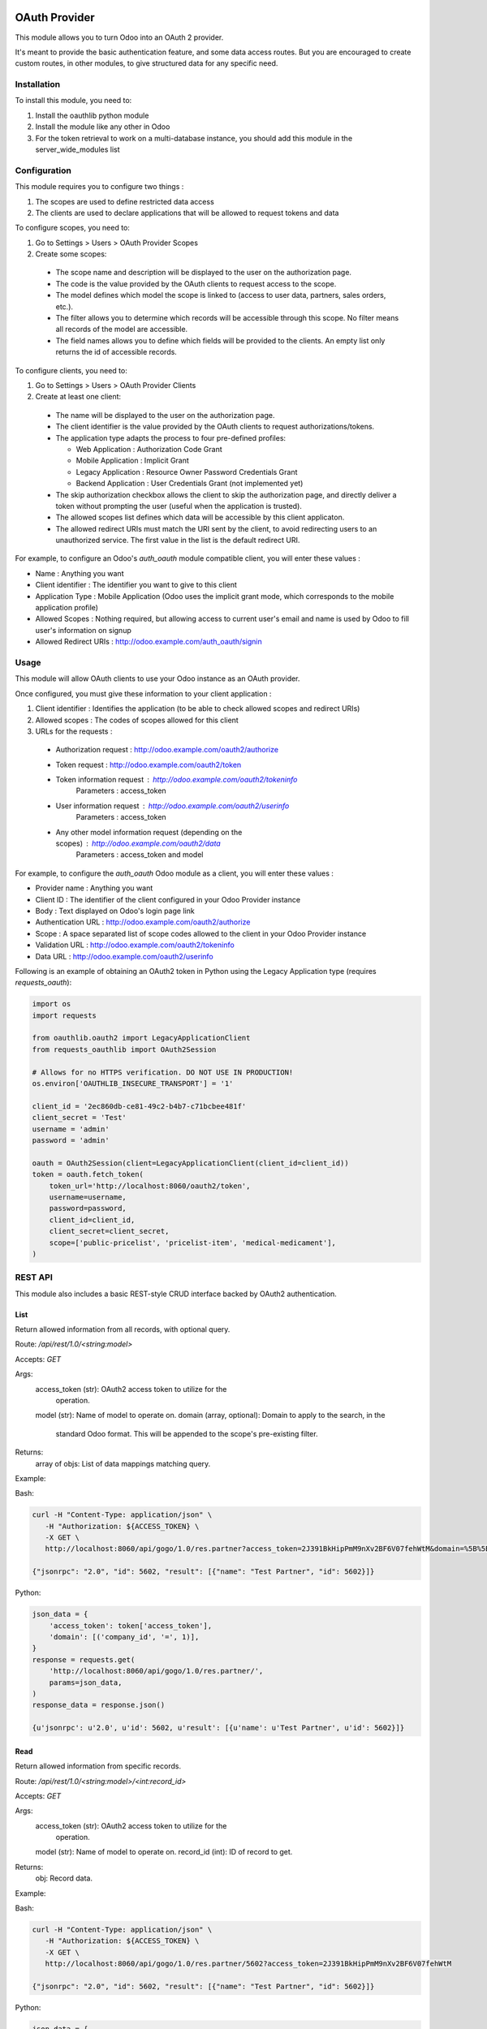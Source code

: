 .. image:: https://img.shields.io/badge/licence-LGPL--3-blue.svg
   :target: http://www.gnu.org/licenses/lgpl-3.0-standalone.html
   :alt: License: LGPL-3

==============
OAuth Provider
==============

This module allows you to turn Odoo into an OAuth 2 provider.

It's meant to provide the basic authentication feature, and some data access routes.
But you are encouraged to create custom routes, in other modules, to give structured data for any specific need.

Installation
============

To install this module, you need to:

#. Install the oauthlib python module
#. Install the module like any other in Odoo
#. For the token retrieval to work on a multi-database instance, you should add this module in the server_wide_modules list

Configuration
=============

This module requires you to configure two things :

#. The scopes are used to define restricted data access
#. The clients are used to declare applications that will be allowed to request tokens and data

To configure scopes, you need to:

#. Go to Settings > Users > OAuth Provider Scopes
#. Create some scopes:

 - The scope name and description will be displayed to the user on the authorization page.
 - The code is the value provided by the OAuth clients to request access to the scope.
 - The model defines which model the scope is linked to (access to user data, partners, sales orders, etc.).
 - The filter allows you to determine which records will be accessible through this scope. No filter means all records of the model are accessible.
 - The field names allows you to define which fields will be provided to the clients. An empty list only returns the id of accessible records.

To configure clients, you need to:

#. Go to Settings > Users > OAuth Provider Clients
#. Create at least one client:

 - The name will be displayed to the user on the authorization page.
 - The client identifier is the value provided by the OAuth clients to request authorizations/tokens.
 - The application type adapts the process to four pre-defined profiles:

   - Web Application : Authorization Code Grant
   - Mobile Application : Implicit Grant
   - Legacy Application : Resource Owner Password Credentials Grant
   - Backend Application : User Credentials Grant (not implemented yet)

 - The skip authorization checkbox allows the client to skip the authorization page, and directly deliver a token without prompting the user (useful when the application is trusted).
 - The allowed scopes list defines which data will be accessible by this client applicaton.
 - The allowed redirect URIs must match the URI sent by the client, to avoid redirecting users to an unauthorized service. The first value in the list is the default redirect URI.

For example, to configure an Odoo's *auth_oauth* module compatible client, you will enter these values :

- Name : Anything you want
- Client identifier : The identifier you want to give to this client
- Application Type : Mobile Application (Odoo uses the implicit grant mode, which corresponds to the mobile application profile)
- Allowed Scopes : Nothing required, but allowing access to current user's email and name is used by Odoo to fill user's information on signup
- Allowed Redirect URIs : http://odoo.example.com/auth_oauth/signin

Usage
=====

This module will allow OAuth clients to use your Odoo instance as an OAuth provider.

Once configured, you must give these information to your client application :

#. Client identifier : Identifies the application (to be able to check allowed scopes and redirect URIs)
#. Allowed scopes : The codes of scopes allowed for this client
#. URLs for the requests :

  - Authorization request : http://odoo.example.com/oauth2/authorize
  - Token request : http://odoo.example.com/oauth2/token
  - Token information request : http://odoo.example.com/oauth2/tokeninfo
     Parameters : access_token
  - User information request : http://odoo.example.com/oauth2/userinfo
     Parameters : access_token
  - Any other model information request (depending on the scopes) : http://odoo.example.com/oauth2/data
     Parameters : access_token and model

For example, to configure the *auth_oauth* Odoo module as a client, you will enter these values :

- Provider name : Anything you want
- Client ID : The identifier of the client configured in your Odoo Provider instance
- Body : Text displayed on Odoo's login page link
- Authentication URL : http://odoo.example.com/oauth2/authorize
- Scope : A space separated list of scope codes allowed to the client in your Odoo Provider instance
- Validation URL : http://odoo.example.com/oauth2/tokeninfo
- Data URL : http://odoo.example.com/oauth2/userinfo

Following is an example of obtaining an OAuth2 token in Python using the Legacy Application type (requires `requests_oauth`):

.. code-block:: python

   import os
   import requests

   from oauthlib.oauth2 import LegacyApplicationClient
   from requests_oauthlib import OAuth2Session

   # Allows for no HTTPS verification. DO NOT USE IN PRODUCTION!
   os.environ['OAUTHLIB_INSECURE_TRANSPORT'] = '1'

   client_id = '2ec860db-ce81-49c2-b4b7-c71bcbee481f'
   client_secret = 'Test'
   username = 'admin'
   password = 'admin'

   oauth = OAuth2Session(client=LegacyApplicationClient(client_id=client_id))
   token = oauth.fetch_token(
       token_url='http://localhost:8060/oauth2/token',
       username=username,
       password=password,
       client_id=client_id,
       client_secret=client_secret,
       scope=['public-pricelist', 'pricelist-item', 'medical-medicament'],
   )

REST API
========

This module also includes a basic REST-style CRUD interface backed by OAuth2 authentication.

List
----

Return allowed information from all records, with optional query.

Route: `/api/rest/1.0/<string:model>`

Accepts: `GET`

Args:
   access_token (str): OAuth2 access token to utilize for the
       operation.
   model (str): Name of model to operate on.
   domain (array, optional): Domain to apply to the search, in the
       standard Odoo format. This will be appended to the scope's
       pre-existing filter.

Returns:
   array of objs: List of data mappings matching query.

Example:

Bash:

.. code-block:: bash

   curl -H "Content-Type: application/json" \
      -H "Authorization: ${ACCESS_TOKEN} \
      -X GET \
      http://localhost:8060/api/gogo/1.0/res.partner?access_token=2J391BkHipPmM9nXv2BF6V07fehWtM&domain=%5B%5B%22company_id%22%2C%20%22%3D%22%2C%201%5D%5D

   {"jsonrpc": "2.0", "id": 5602, "result": [{"name": "Test Partner", "id": 5602}]}

Python:

.. code-block:: python

   json_data = {
       'access_token': token['access_token'],
       'domain': [('company_id', '=', 1)],
   }
   response = requests.get(
       'http://localhost:8060/api/gogo/1.0/res.partner/',
       params=json_data,
   )
   response_data = response.json()

   {u'jsonrpc': u'2.0', u'id': 5602, u'result': [{u'name': u'Test Partner', u'id': 5602}]}

Read
----

Return allowed information from specific records.

Route: `/api/rest/1.0/<string:model>/<int:record_id>`

Accepts: `GET`

Args:
   access_token (str): OAuth2 access token to utilize for the
       operation.
   model (str): Name of model to operate on.
   record_id (int): ID of record to get.

Returns:
   obj: Record data.

Example:

Bash:

.. code-block:: bash

   curl -H "Content-Type: application/json" \
      -H "Authorization: ${ACCESS_TOKEN} \
      -X GET \
      http://localhost:8060/api/gogo/1.0/res.partner/5602?access_token=2J391BkHipPmM9nXv2BF6V07fehWtM

   {"jsonrpc": "2.0", "id": 5602, "result": [{"name": "Test Partner", "id": 5602}]}

Python:

.. code-block:: python

   json_data = {
       'access_token': token['access_token'],
   }
   response = requests.post(
       'http://localhost:8060/api/gogo/1.0/res.partner/5602',
      params=json_data,
   )
   response_data = response.json()

   {u'jsonrpc': u'2.0', u'id': 5602, u'result': [{u'name': u'Test Partner', u'id': 5602}]}

Create
------

Return allowed information from specific records.

Route: `/api/rest/1.0/<string:model>`

Accepts: `POST`

Args:
   access_token (str): OAuth2 access token to utilize for the
       operation.
   model (str): Name of model to operate on.
   kwargs (mixed): All other named arguments are used as the data
       for record mutation.

Returns:
   obj: Record data.

Example:

Bash:

.. code-block:: bash

   curl -H "Content-Type: application/json" \
      -H "Authorization: ${ACCESS_TOKEN} \
      -X POST \
      -d '{ "params": { "access_token": "2J391BkHipPmM9nXv2BF6V07fehWtM", "name": "Test Partner" }' \
      http://localhost:8060/api/gogo/1.0/res.partner

   {"jsonrpc": "2.0", "id": 5602, "result": [{"name": "Test Partner", "id": 5602}]}

Python:

.. code-block:: python

   json_data = {
       'access_token': token['access_token'],
       'name': 'Test Partner',
   }
   response = requests.post(
       'http://localhost:8060/api/gogo/1.0/res.partner',
       json={'params': json_data}
   )
   response_data = response.json()

   {u'jsonrpc': u'2.0', u'id': 5602, u'result': [{u'name': u'Test Partner', u'id': 5602}]}

Update
------

Modify the defined records and return the newly modified data.

Route:
 * `/api/rest/1.0/<string:model>/<int:record_id>`
 * `/api/rest/1.0/<string:model>`

Accepts: `PUT`

Args:
   access_token (str): OAuth2 access token to utilize for the
       operation.
   model (str): Name of model to operate on.
   record_id (int): ID of record to mutate (provided as route argument).
   record_ids (array of ints): IDs of record to mutate (provided as PUT
      argument).
   kwargs (mixed): All other named arguments are used as the data
      for record mutation.

Returns:
   list of objs: Newly modified record data.

Example:

Bash:

.. code-block:: bash

   curl -H "Content-Type: application/json" \
      -H "Authorization: ${ACCESS_TOKEN} \
      -X PUT \
      -d '{ "params": { "access_token": "2J391BkHipPmM9nXv2BF6V07fehWtM", "name": "Test Partner (Edited)" }' \
      http://localhost:8060/api/gogo/1.0/res.partner/5602

   {"jsonrpc": "2.0", "id": 5602, "result": [{"name": "Test Partner (Edited)", "id": 5602}]}

Python

.. code-block:: python

   json_data = {
       'access_token': token['access_token'],
       'name': 'Test Partner (Edited)',
   }
   response = requests.put(
       'http://localhost:8060/api/gogo/1.0/res.partner/5602',
       json={'params': json_data}
   )
   response_data = response.json()

   {u'jsonrpc': u'2.0', u'id': 5602, u'result': [{u'name': u'Test Partner (Edited)', u'id': 5602}]}

Delete
------

Delete the defined records.

Route:
 * `/api/rest/1.0/<string:model>/<int:record_id>`
 * `/api/rest/1.0/<string:model>`

Accepts: `DELETE`

Args:
   access_token (str): OAuth2 access token to utilize for the
       operation.
   model (str): Name of model to operate on.
   record_id (int): ID of record to mutate (provided as route argument).
   record_ids (array of ints): IDs of record to mutate (provided as PUT
      argument).

Returns:
   bool

Example:

Bash:

.. code-block:: bash

   curl -H "Content-Type: application/json" \
      -H "Authorization: ${ACCESS_TOKEN} \
      -X DELETE \
      -d '{ "params": { "access_token": "2J391BkHipPmM9nXv2BF6V07fehWtM" }' \
      http://localhost:8060/api/gogo/1.0/res.partner/5602

   {"jsonrpc": "2.0", "id": null, "result": true}

Python:

.. code-block:: python

   json_data = {
       'access_token': token['access_token'],
   }
   response = requests.delete(
       'http://localhost:8060/api/gogo/1.0/res.partner/5602',
       json={'params': json_data}
   )
   response_data = response.json()

   {u'jsonrpc': u'2.0', u'id': None, u'result': True}


.. image:: https://odoo-community.org/website/image/ir.attachment/5784_f2813bd/datas
   :alt: Try me on Runbot
   :target: https://runbot.odoo-community.org/runbot/149/10.0

Known issues / Roadmap
======================

* Implement the backend application profile (client credentials grant type)
* Add checkboxes on the authorization page to allow the user to disable some scopes for a token ? (I don't know if this is allowed in the OAuth protocol)

Bug Tracker
===========

Bugs are tracked on `GitHub Issues
<https://github.com/OCA/server-tools/issues>`_. In case of trouble, please
check there if your issue has already been reported. If you spotted it first,
help us smashing it by providing a detailed and welcomed feedback.

Credits
=======

Images
------

* Odoo Community Association: `Icon <https://github.com/OCA/maintainer-tools/blob/master/template/module/static/description/icon.svg>`_.

Contributors
------------

* Sylvain Garancher <sylvain.garancher@syleam.fr>
* Dave Lasley <dave@laslabs.com>

Maintainer
----------

.. image:: https://odoo-community.org/logo.png
   :alt: Odoo Community Association
   :target: https://odoo-community.org

This module is maintained by the OCA.

OCA, or the Odoo Community Association, is a nonprofit organization whose
mission is to support the collaborative development of Odoo features and
promote its widespread use.

To contribute to this module, please visit https://odoo-community.org.
